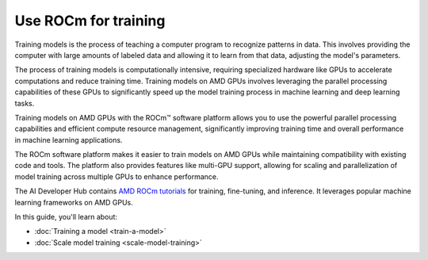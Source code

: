 .. meta::
   :description: How to use ROCm for training models
   :keywords: ROCm, LLM, training, GPUs, training model, scaling model, usage, tutorial

=======================
Use ROCm for training
=======================

Training models is the process of teaching a computer program to recognize patterns in data. This involves providing the computer with large amounts of labeled data and allowing it to learn from that data, adjusting the model's parameters. 

The process of training models is computationally intensive, requiring specialized hardware like GPUs to accelerate computations and reduce training time. Training models on AMD GPUs involves leveraging the parallel processing capabilities of these GPUs to significantly speed up the model training process in machine learning and deep learning tasks.  

Training models on AMD GPUs with the ROCm™ software platform allows you to use the powerful parallel processing capabilities and efficient compute resource management, significantly improving training time and overall performance in machine learning applications.
 
The ROCm software platform makes it easier to train models on AMD GPUs while maintaining compatibility with existing code and tools. The platform also provides features like multi-GPU support, allowing for scaling and parallelization of model training across multiple GPUs to enhance performance. 

The AI Developer Hub contains `AMD ROCm tutorials <https://rocm.docs.amd.com/projects/ai-developer-hub/en/latest/>`_ for
training, fine-tuning, and inference. It leverages popular machine learning frameworks on AMD GPUs.

In this guide, you'll learn about:

- :doc:`Training a model <train-a-model>`

- :doc:`Scale model training <scale-model-training>`